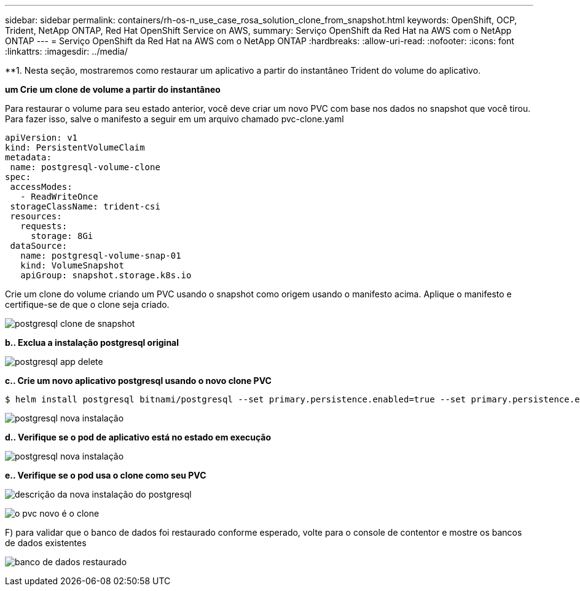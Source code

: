 ---
sidebar: sidebar 
permalink: containers/rh-os-n_use_case_rosa_solution_clone_from_snapshot.html 
keywords: OpenShift, OCP, Trident, NetApp ONTAP, Red Hat OpenShift Service on AWS, 
summary: Serviço OpenShift da Red Hat na AWS com o NetApp ONTAP 
---
= Serviço OpenShift da Red Hat na AWS com o NetApp ONTAP
:hardbreaks:
:allow-uri-read: 
:nofooter: 
:icons: font
:linkattrs: 
:imagesdir: ../media/


[role="lead"]
**1. Nesta seção, mostraremos como restaurar um aplicativo a partir do instantâneo Trident do volume do aplicativo.

**um Crie um clone de volume a partir do instantâneo**

Para restaurar o volume para seu estado anterior, você deve criar um novo PVC com base nos dados no snapshot que você tirou. Para fazer isso, salve o manifesto a seguir em um arquivo chamado pvc-clone.yaml

[source]
----
apiVersion: v1
kind: PersistentVolumeClaim
metadata:
 name: postgresql-volume-clone
spec:
 accessModes:
   - ReadWriteOnce
 storageClassName: trident-csi
 resources:
   requests:
     storage: 8Gi
 dataSource:
   name: postgresql-volume-snap-01
   kind: VolumeSnapshot
   apiGroup: snapshot.storage.k8s.io
----
Crie um clone do volume criando um PVC usando o snapshot como origem usando o manifesto acima. Aplique o manifesto e certifique-se de que o clone seja criado.

image:redhat_openshift_container_rosa_image24.png["postgresql clone de snapshot"]

**b.. Exclua a instalação postgresql original**

image:redhat_openshift_container_rosa_image25.png["postgresql app delete"]

**c.. Crie um novo aplicativo postgresql usando o novo clone PVC**

[source]
----
$ helm install postgresql bitnami/postgresql --set primary.persistence.enabled=true --set primary.persistence.existingClaim=postgresql-volume-clone -n postgresql
----
image:redhat_openshift_container_rosa_image26.png["postgresql nova instalação"]

**d.. Verifique se o pod de aplicativo está no estado em execução**

image:redhat_openshift_container_rosa_image27.png["postgresql nova instalação"]

**e.. Verifique se o pod usa o clone como seu PVC**

image:redhat_openshift_container_rosa_image28.png["descrição da nova instalação do postgresql"]

image:redhat_openshift_container_rosa_image29.png["o pvc novo é o clone"]

F) para validar que o banco de dados foi restaurado conforme esperado, volte para o console de contentor e mostre os bancos de dados existentes

image:redhat_openshift_container_rosa_image30.png["banco de dados restaurado"]
